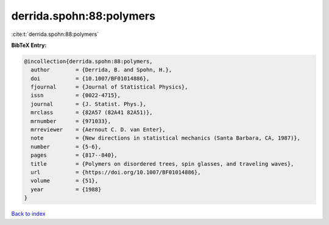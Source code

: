 derrida.spohn:88:polymers
=========================

:cite:t:`derrida.spohn:88:polymers`

**BibTeX Entry:**

.. code-block:: bibtex

   @incollection{derrida.spohn:88:polymers,
     author        = {Derrida, B. and Spohn, H.},
     doi           = {10.1007/BF01014886},
     fjournal      = {Journal of Statistical Physics},
     issn          = {0022-4715},
     journal       = {J. Statist. Phys.},
     mrclass       = {82A57 (82A41 82A51)},
     mrnumber      = {971033},
     mrreviewer    = {Aernout C. D. van Enter},
     note          = {New directions in statistical mechanics (Santa Barbara, CA, 1987)},
     number        = {5-6},
     pages         = {817--840},
     title         = {Polymers on disordered trees, spin glasses, and traveling waves},
     url           = {https://doi.org/10.1007/BF01014886},
     volume        = {51},
     year          = {1988}
   }

`Back to index <../By-Cite-Keys.html>`_
